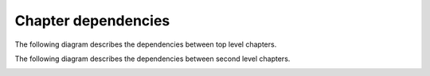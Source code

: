 Chapter dependencies
--------------------

The following diagram describes the dependencies between top level chapters.

.. image:: ../gen/dependencies2.png

The following diagram describes the dependencies between second level chapters.

.. image:: ../gen/dependencies.png


